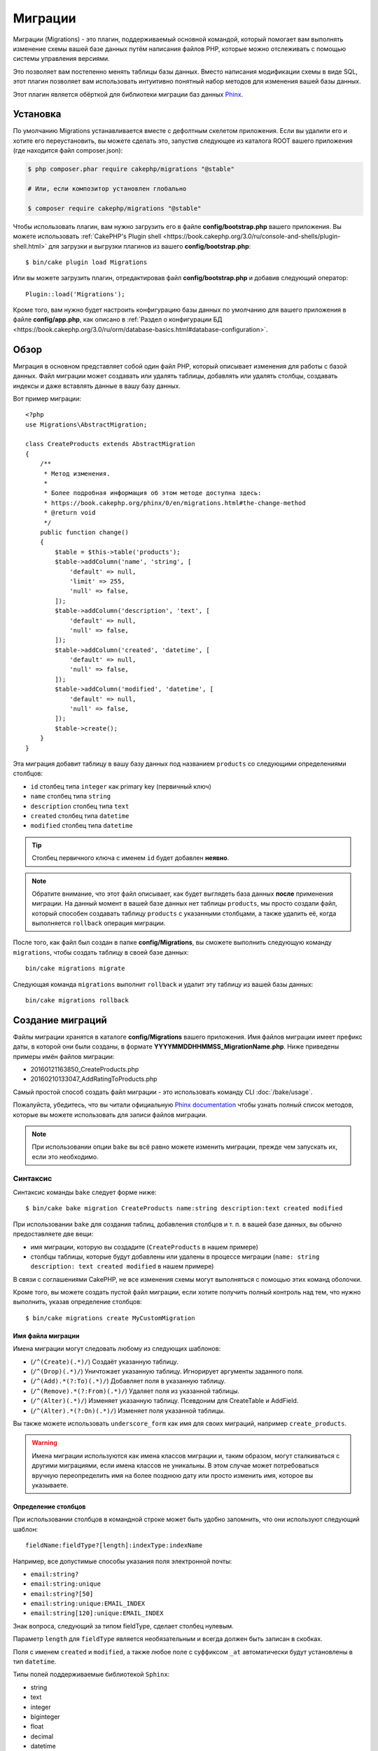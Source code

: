 Миграции
########

Миграции (Migrations) - это плагин, поддерживаемый основной командой, который помогает вам выполнять
изменение схемы вашей базе данных путём написания файлов PHP, которые можно отслеживать с помощью
системы управления версиями.

Это позволяет вам постепенно менять таблицы базы данных. Вместо написания
модификации схемы в виде SQL, этот плагин позволяет вам использовать интуитивно
понятный набор методов для изменения вашей базы данных.

Этот плагин является обёрткой для библиотеки миграции баз данных `Phinx <https://phinx.org/>`_.

Установка
=========

По умолчанию Migrations устанавливается вместе с дефолтным скелетом приложения.
Если вы удалили его и хотите его переустановить, вы можете сделать это, запустив
следующее из каталога ROOT вашего приложения (где находится файл composer.json):

.. code-block:: bash

    $ php composer.phar require cakephp/migrations "@stable"

    # Или, если композитор установлен глобально

    $ composer require cakephp/migrations "@stable"

Чтобы использовать плагин, вам нужно загрузить его в файле **config/bootstrap.php**
вашего приложения. Вы можете использовать
:ref:`CakePHP's Plugin shell <https://book.cakephp.org/3.0/ru/console-and-shells/plugin-shell.html>` для загрузки и выгрузки плагинов из
вашего **config/bootstrap.php**::

    $ bin/cake plugin load Migrations

Или вы можете загрузить плагин, отредактировав файл **config/bootstrap.php**
и добавив следующий оператор::

    Plugin::load('Migrations');

Кроме того, вам нужно будет настроить конфигурацию базы данных по умолчанию для вашего
приложения в файле **config/app.php**, как описано в
:ref:`Раздел о конфигурации БД <https://book.cakephp.org/3.0/ru/orm/database-basics.html#database-configuration>`.

Обзор
=====

Миграция в основном представляет собой один файл PHP, который описывает изменения
для работы с базой данных. Файл миграции может создавать или удалять таблицы,
добавлять или удалять столбцы, создавать индексы и даже вставлять данные в вашу базу данных.

Вот пример миграции::

    <?php
    use Migrations\AbstractMigration;

    class CreateProducts extends AbstractMigration
    {
        /**
         * Метод изменения.
         *
         * Более подробная информация об этом методе доступна здесь:
         * https://book.cakephp.org/phinx/0/en/migrations.html#the-change-method
         * @return void
         */
        public function change()
        {
            $table = $this->table('products');
            $table->addColumn('name', 'string', [
                'default' => null,
                'limit' => 255,
                'null' => false,
            ]);
            $table->addColumn('description', 'text', [
                'default' => null,
                'null' => false,
            ]);
            $table->addColumn('created', 'datetime', [
                'default' => null,
                'null' => false,
            ]);
            $table->addColumn('modified', 'datetime', [
                'default' => null,
                'null' => false,
            ]);
            $table->create();
        }
    }

Эта миграция добавит таблицу в вашу базу данных под названием ``products``
со следующими определениями столбцов:

- ``id`` столбец типа ``integer`` как primary key (первичный ключ)
- ``name`` столбец типа ``string``
- ``description`` столбец типа ``text``
- ``created`` столбец типа ``datetime``
- ``modified`` столбец типа ``datetime``

.. tip::

    Столбец первичного ключа с именем ``id`` будет добавлен **неявно**.

.. note::

    Обратите внимание, что этот файл описывает, как будет выглядеть база
    данных **после** применения миграции. На данный момент в вашей базе
    данных нет таблицы ``products``, мы просто создали файл, который способен
    создавать таблицу ``products`` с указанными столбцами, а также удалить её,
    когда выполняется ``rollback`` операция миграции.

После того, как файл был создан в папке **config/Migrations**, вы сможете
выполнить следующую команду ``migrations``, чтобы создать таблицу в своей
базе данных::

    bin/cake migrations migrate

Следующая команда ``migrations`` выполнит ``rollback`` и удалит эту таблицу
из вашей базы данных::

    bin/cake migrations rollback

Создание миграций
=================

Файлы миграции хранятся в каталоге **config/Migrations** вашего приложения.
Имя файлов миграции имеет префикс даты, в которой они были созданы, в
формате **YYYYMMDDHHMMSS_MigrationName.php**. Ниже приведены примеры имён
файлов миграции:

* 20160121163850_CreateProducts.php
* 20160210133047_AddRatingToProducts.php

Самый простой способ создать файл миграции - это использовать команду CLI
:doc:`/bake/usage`.

Пожалуйста, убедитесь, что вы читали официальную
`Phinx documentation <https://book.cakephp.org/phinx/0/en/migrations.html>`_
чтобы узнать полный список методов, которые вы можете использовать для
записи файлов миграции.

.. note::

    При использовании опции ``bake`` вы всё равно можете изменить миграции,
    прежде чем запускать их, если это необходимо.

Синтаксис
---------

Синтаксис команды ``bake`` следует форме ниже::

    $ bin/cake bake migration CreateProducts name:string description:text created modified

При использовании ``bake`` для создания таблиц, добавления столбцов и т. п. в
вашей базе данных, вы обычно предоставляете две вещи:

* имя миграции, которую вы создадите (``CreateProducts`` в нашем примере)
* столбцы таблицы, которые будут добавлены или удалены в процессе миграции
  (``name: string description: text created modified`` в нашем примере)

В связи с соглашениями CakePHP, не все изменения схемы могут выполняться с помощью этих
команд оболочки.

Кроме того, вы можете создать пустой файл миграции, если хотите получить полный контроль
над тем, что нужно выполнить, указав определение столбцов::

    $ bin/cake migrations create MyCustomMigration

Имя файла миграции
~~~~~~~~~~~~~~~~~~

Имена миграции могут следовать любому из следующих шаблонов:

* (``/^(Create)(.*)/``) Создаёт указанную таблицу.
* (``/^(Drop)(.*)/``) Уничтожает указанную таблицу.
  Игнорирует аргументы заданного поля.
* (``/^(Add).*(?:To)(.*)/``) Добавляет поля в указанную таблицу.
* (``/^(Remove).*(?:From)(.*)/``) Удаляет поля из указанной таблицы.
* (``/^(Alter)(.*)/``) Изменяет указанную таблицу. Псевдоним для
  CreateTable и AddField.
* (``/^(Alter).*(?:On)(.*)/``) Изменяет поля указанной таблицы.

Вы также можете использовать ``underscore_form`` как имя для своих миграций, например
``create_products``.

.. versionadded:: cakephp/migrations 1.5.2

    Начиная с версии 1.5.2 `migrations plugin <https://github.com/cakephp/migrations/>`_,
	имя файла миграции будет автоматически изменено. Эта версия плагина доступна только
	с выпуском CakePHP> = to 3.1. До этой версии плагина имя миграции было бы в форме
	подчеркивания, то есть ``20160121164955_create_products.php``.

.. warning::

    Имена миграции используются как имена классов миграции и, таким образом,
    могут сталкиваться с другими миграциями, если имена классов не уникальны.
    В этом случае может потребоваться вручную переопределить имя на более
    позднюю дату или просто изменить имя, которое вы указываете.

Определение столбцов
~~~~~~~~~~~~~~~~~~~~

При использовании столбцов в командной строке может быть удобно запомнить, что они
используют следующий шаблон::

    fieldName:fieldType?[length]:indexType:indexName

Например, все допустимые способы указания поля электронной почты:

* ``email:string?``
* ``email:string:unique``
* ``email:string?[50]``
* ``email:string:unique:EMAIL_INDEX``
* ``email:string[120]:unique:EMAIL_INDEX``

Знак вопроса, следующий за типом fieldType, сделает столбец нулевым.

Параметр ``length`` для ``fieldType`` является необязательным и всегда должен быть
записан в скобках.

Поля с именем ``created`` и ``modified``, а также любое поле с суффиксом ``_at``
автоматически будут установлены в тип ``datetime``.

Типы полей поддерживаемые библиотекой ``Sphinx``:

* string
* text
* integer
* biginteger
* float
* decimal
* datetime
* timestamp
* time
* date
* binary
* boolean
* uuid

Существуют некоторые эвристики для выбора типов полей, если они не указаны или
установлено недопустимое значение. Тип поля по умолчанию - ``string``:

* id: integer
* created, modified, updated: datetime

Создание таблицы
----------------

Вы можете использовать ``bake`` для создания таблицы::

    $ bin/cake bake migration CreateProducts name:string description:text created modified

В приведённой выше командной строке будет создан файл миграции, напоминающий::

    <?php
    use Migrations\AbstractMigration;

    class CreateProducts extends AbstractMigration
    {
        /**
         * Метод изменения.
         *
         * Более подробная информация об этом методе доступна здесь:
         * https://book.cakephp.org/phinx/0/en/migrations.html#the-change-method
         * @return void
         */
        public function change()
        {
            $table = $this->table('products');
            $table->addColumn('name', 'string', [
                'default' => null,
                'limit' => 255,
                'null' => false,
            ]);
            $table->addColumn('description', 'text', [
                'default' => null,
                'null' => false,
            ]);
            $table->addColumn('created', 'datetime', [
                'default' => null,
                'null' => false,
            ]);
            $table->addColumn('modified', 'datetime', [
                'default' => null,
                'null' => false,
            ]);
            $table->create();
        }
    }

Добавление столбцов в существующую таблицу
------------------------------------------

Если имя миграции в командной строке имеет форму "AddXXXToYYY" и за ней следует
список имён столбцов и типов, тогда будет создан файл миграции, содержащий код
для создания столбцов::

    $ bin/cake bake migration AddPriceToProducts price:decimal

Выполнение приведенной выше командной строки сгенерирует::

    <?php
    use Migrations\AbstractMigration;

    class AddPriceToProducts extends AbstractMigration
    {
        public function change()
        {
            $table = $this->table('products');
            $table->addColumn('price', 'decimal')
                  ->update();
        }
    }

Добавление столбца в качестве индекса в таблицу
-----------------------------------------------

Также можно добавлять индексы в столбцы::

    $ bin/cake bake migration AddNameIndexToProducts name:string:index

будет сгенерировано::

    <?php
    use Migrations\AbstractMigration;

    class AddNameIndexToProducts extends AbstractMigration
    {
        public function change()
        {
            $table = $this->table('products');
            $table->addColumn('name', 'string')
                  ->addIndex(['name'])
                  ->update();
        }
    }

Указание длины поля
-------------------

.. versionadded:: cakephp/migrations 1.4

Если вам нужно указать длину поля, вы можете сделать это в квадратных скобках
в поле типа::

    $ bin/cake bake migration AddFullDescriptionToProducts full_description:string[60]

Выполнение приведенной выше командной строки будет генерировать::

    <?php
    use Migrations\AbstractMigration;

    class AddFullDescriptionToProducts extends AbstractMigration
    {
        public function change()
        {
            $table = $this->table('products');
            $table->addColumn('full_description', 'string', [
                'default' => null,
                'limit' => 60,
                'null' => false,
            ])
            ->update();
        }
    }

Если длина не указана, значения длины для определённого типа столбцов установятся
по умолчания как:

* string: 255
* integer: 11
* biginteger: 20

Изменить столбец из таблицы
-----------------------------------

Таким же образом вы можете сгенерировать миграцию для изменения столбца с помощью
командной строки, если имя миграции имеет вид "AlterXXXOnYYY":

.. code-block:: bash

    bin/cake bake migration AlterPriceOnProducts name:float

создаст файл::

    <?php
    use Migrations\AbstractMigration;

    class AlterPriceFromProducts extends AbstractMigration
    {
        public function change()
        {
            $table = $this->table('products');
            $table->changeColumn('name', 'float');
            $table->update();
        }
    }

Удаление столбца из таблицы
---------------------------

Аналогичным образом вы можете сгенерировать миграцию для удаления столбца с помощью
командной строки, если имя миграции имеет форму "RemoveXXXFromYYY"::

    $ bin/cake bake migration RemovePriceFromProducts price

создаст файл::

    <?php
    use Migrations\AbstractMigration;

    class RemovePriceFromProducts extends AbstractMigration
    {
        public function up()
        {
            $table = $this->table('products');
            $table->removeColumn('price')
                  ->save();
        }
    }

.. note::

    Команда `removeColumn` не является обратимой, поэтому её нужно вызывать
    в методе `up`. Соответствующий вызов `addColumn` должен быть добавлен к
    методу `down`.

Создание миграции для существующей базы данных
==============================================

Если вы имеете дело с уже существующей базой данных и хотите начать
использовать миграцию или управлять версией исходной схемы базы данных
вашего приложения, вы можете запустить команду ``migration_snapshot``::

    $ bin/cake bake migration_snapshot Initial

Это заставит сгенерировать файл миграции с именем **YYYYMMDDHHMMSS_Initial.php**,
содержащий все инструкции create для всех таблиц в вашей базе данных.

По умолчанию, моментальный снимок будет создан путём подключения к базе данных,
определённой в ``default`` конфигурации подключения.

Если же вам нужно создать снимок из другого источника данных (из другой настройки),
вы можете использовать опцию ``--connection``::

    $ bin/cake bake migration_snapshot Initial --connection my_other_connection

Вы также можете убедиться, что моментальный снимок содержит только те таблицы,
для которых вы определили соответствующие классы моделей, используя флаг
``--require-table``::

    $ bin/cake bake migration_snapshot Initial --require-table

При использовании флага ``--require-table`` оболочка будет просматривать классы
вашего приложения ``Table`` и будет добавлять таблицы модели в моментальный снимок.

Эта же логика будет применяться неявно, если вы хотите создать снимок для плагина.
Для этого вам нужно использовать опцию ``--plugin``::

    $ bin/cake bake migration_snapshot Initial --plugin MyPlugin

В моментальный снимок вашего плагина будут добавлены только те таблицы, у которых
есть класс объектной модели ``Table``.

.. note::

    При создании моментального снимка для плагина, файлы миграции будут созданы
    в каталоге **config/Migrations** вашего плагина.

Имейте в виду, что когда вы создаёте моментальный снимок, он автоматически
добавляется в таблицу журналов sphinx как перенесённый.

Создание разницы между двумя состояниями базы данных
====================================================

.. versionadded:: cakephp/migrations 1.6.0

Вы можете создать файл миграции, в котором будут группироваться все различия
между двумя состояниями базы данных с использованием шаблона ``migration_diff``.
Для этого вы можете использовать следующую команду::

    $ bin/cake bake migration_diff NameOfTheMigrations

Чтобы иметь точку сравнения с текущим состоянием базы данных, оболочка миграции
будет генерировать файл "дампа" после каждого вызова ``migrate`` или
``rollback``. Файл дампа - это файл, содержащий полное состояние схемы вашей
базы данных в данный момент времени.

После создания дамп-файла все изменения, которые вы делаете непосредственно
в вашей системе управления базой данных, будут добавлены в файл миграции,
сгенерированный при вызове команды ``bake migration_diff``.

По умолчанию diff будет создан путём подключения к базе данных, определенной
в конфигурации ``default``. Если вам нужно испечь diff от другого источника
данных, вы можете использовать опцию ``--connection``::

    $ bin/cake bake migration_diff NameOfTheMigrations --connection my_other_connection

Если вы хотите использовать функцию diff в приложении, которое уже имеет историю
миграции, вам необходимо вручную создать файл дампа, который будет использоваться
в качестве сравнения::

    $ bin/cake migrations dump

Состояние базы данных должно быть таким же, как если бы вы просто перенесли все
свои миграции перед созданием файла дампа. После создания файла дампа вы можете
начать делать изменения в своей базе данных и использовать команду
``bake migration_diff`` всякий раз, когда вы считаете нужным.

.. note::

    Оболочка миграций не может обнаруживать переименования столбцов.

Команды
=======

``migrate`` : Применение миграции
---------------------------------

После создания или записи файла миграции вам необходимо выполнить одну из
следующих команд, чтобы применить изменения в своей базе данных::

    # Запуск всех миграций
    $ bin/cake migrations migrate

    # Миграция к определённой версии, используя опцию ``--target``
    # или ``-t`` для краткости.
    # Значение - это метка времени, которая имеет префикс имени файла миграции::
    $ bin/cake migrations migrate -t 20150103081132

    # По умолчанию файлы миграции ищются в каталоге **config/Migrations**.
    # Вы можете указать альтернативный каталог, используя опцию ``--source``
    # или ``-s`` для краткости.
    # В следующем примере будут выполняться миграции в каталоге
    # **config/Alternate**
    $ bin/cake migrations migrate -s Alternate

    # Вы можете запускать миграции используя другое соединение, чем ``default``,
    # для этого используйте опцию ``--connection`` или ``-c`` для краткости.
    $ bin/cake migrations migrate -c my_custom_connection

    # Миграции также могут выполняться для плагинов. Просто используйте опцию
    # ``--plugin`` или ``-p`` для краткости.
    $ bin/cake migrations migrate -p MyAwesomePlugin

``rollback`` : Откат миграций
-----------------------------

Команда Rollback используется для отмены предыдущих миграций, выполняемых
этим плагином. Это обратное действие по отношения к команде ``migrate``::

    # Вы можете вернуться к предыдущей миграции, используя команду
    # ``rollback``::
    $ bin/cake migrations rollback

    # Вы также можете передать номер версии миграции для отката
    # к определённой версии::
    $ bin/cake migrations rollback -t 20150103081132

Вы также можете использовать параметры ``--source``, ``--connection``
и ``--plugin``, как и для ``migrate``.

``status`` : Статус миграции
----------------------------

Команда Status выводит список всех миграций вместе с их текущим статусом.
Вы можете использовать эту команду, чтобы определить, какие миграции были
выполнены::

    $ bin/cake migrations status

Вы также можете выводить результаты как форматированную JSON строку,
используя опцию  ``--format`` или ``-f`` для краткости.::

    $ bin/cake migrations status --format json

Вы также можете использовать параметры ``--source``, ``--connection``
и ``--plugin``, как и для ``migrate``.

``mark_migrated`` : Пометка миграций как перенесённые
-----------------------------------------------------

.. versionadded:: 1.4.0

Иногда бывает полезно отметить набор миграций, перенесённых без их
фактического запуска. Для этого вы можете использовать команду
``mark_migrated``. Команда работает плавно, как и другие команды.

Вы можете пометить все миграции как перенесенные с помощью этой команды::

    $ bin/cake migrations mark_migrated

Вы также можете пометить все миграции до определённой версии как перенесенные
с помощью параметра ``--target``::

    $ bin/cake migrations mark_migrated --target=20151016204000

Если вы не хотите, чтобы целевая миграция была помечена как перенесённая во
время процесса миграции, вы можете использовать флаг ``--exclude``::

    $ bin/cake migrations mark_migrated --target=20151016204000 --exclude

Наконец, если вы хотите пометить только перенесённую миграцию, вы можете
использовать флаг ``--only``::

    $ bin/cake migrations mark_migrated --target=20151016204000 --only

Вы также можете использовать параметры ``--source``, ``--connection``
и ``--plugin``, как и для ``migrate``.

.. note::

    Когда вы выпекаете моментальный снимок с помощью команды
    ``cake bake migration_snapshot``, созданная миграция будет автоматически
    помечена как перенесенная.

.. deprecated:: 1.4.0

    Следующий способ использования команды устарел. Используйте его
    только в том случае, если вы используете версию плагина < 1.4.0.

Эта команда ожидает номер версии миграции в качестве аргумента::

    $ bin/cake migrations mark_migrated 20150420082532

Если вы хотите пометить все миграции как перенесенные, вы можете использовать
специальное значение ``all``. Если вы используете его, оно будет отмечать все
найденные миграции как перенесенные::

    $ bin/cake migrations mark_migrated all

``seed`` : Засеивание базы данных
---------------------------------

Начиная с 1.5.5, вы можете использовать оболочку ``migrations`` для засеивания
вашей базы данных. Это использует
`Phinx library seed feature <https://book.cakephp.org/phinx/0/en/seeding.html>`_.
По умолчанию файлы семян будут искать в каталоге ``config/Seeds`` вашего приложения.
Пожалуйста, убедитесь, что вы следуете
`Phinx instructions to build your seed files <https://book.cakephp.org/phinx/0/en/seeding.html#creating-a-new-seed-class>`_.

Что касается миграций, для файлов семян предоставляется интерфейс ``bake``::

    # Это создаст файл ArticlesSeed.php в каталоге config/Seeds вашего приложения.
    # По умолчанию таблица, которую семя будет пытаться изменить, является "табличной"
	# версией имени файла семени.
    $ bin/cake bake seed Articles

    # Вы указываете имя таблицы, которую будут изменять семенные файлы,
	# используя опцию ``--table``
    $ bin/cake bake seed Articles --table my_articles_table

    # Вы можете указать плагин для выпечки
    $ bin/cake bake seed Articles --plugin PluginName

    # Вы можете указать альтернативное соединение при создании сеялки.
    $ bin/cake bake seed Articles --connection connection

.. versionadded:: cakephp/migrations 1.6.4

    Для экспорта данных из базы данных были добавлены опции ``--data``,
    ``--limit`` и ``--fields``.

Начиная с версии 1.6.4 команда ``bake seed`` позволяет создать файл семян с данными,
экспортированными из вашей базы данных, с помощью флага ``--data``::

    $ bin/cake bake seed --data Articles

По умолчанию он будет экспортировать все строки, найденные в вашей таблице.
Вы можете ограничить количество строк, экспортированных с помощью опции
``-limit``::

    # Будет экспортировано только первые 10 найденных строк
    $ bin/cake bake seed --data --limit 10 Articles

Если вы хотите включить только поле из таблицы в файл семени, вы можете
использовать опцию ``--fields``. Она принимает список полей для включения
в виде строки значений, разделенных запятой::

    # Будет экспортировать только поля `id`, `title` и `excerpt`
    $ bin/cake bake seed --data --fields id,title,excerpt Articles

.. tip::

    Конечно, вы можете использовать оба параметра ``--limit`` и ``--fields``
    в том же командном вызове.

Чтобы засеять вашу базу данных, вы можете использовать подкоманду ``seed``::

    # Без параметров подкоманда seed будет запускать все доступные сеялки
    # в целевом каталоге, в алфавитном порядке.
    $ bin/cake migrations seed

    # Вы можете указать только одну сеялку для запуска с использованием
	# опции `--seed`
    $ bin/cake migrations seed --seed ArticlesSeed

    # Вы можете запускать сеялки из альтернативного каталога
    $ bin/cake migrations seed --source AlternativeSeeds

    # Вы можете запускать сеялки из плагина
    $ bin/cake migrations seed --plugin PluginName

    # Вы можете запускать сеялки из определённого соединения
    $ bin/cake migrations seed --connection connection

Имейте в виду, что в отличие от миграций сеялки не отслеживаются, а это
означает, что одну и ту же сеялку можно применять несколько раз.

Вызов сеялки из другой сеялки
~~~~~~~~~~~~~~~~~~~~~~~~~~~~~

.. versionadded:: cakephp/migrations 1.6.2

Обычно при посеве необходимо соблюдать порядок, в котором нужно вставлять данные,
чтобы не встречаться с нарушениями ограничений. Поскольку по умолчанию Seeders
выполняются в алфавитном порядке, вы можете использовать метод
``\Migrations\AbstractSeed::call()`` для определения вашей собственной
последовательности выполнения сеялок::

    use Migrations\AbstractSeed;

    class DatabaseSeed extends AbstractSeed
    {
        public function run()
        {
            $this->call('AnotherSeed');
            $this->call('YetAnotherSeed');

            // Вы можете использовать plugin dot syntax, чтобы
			// вызывать сеялки из плагина
            $this->call('PluginName.FromPluginSeed');
        }
    }

.. note::

    Не забудьте расширить модуль плагина Migrations ``AbstractSeed``, если вы
    хотите использовать метод ``call()``. Этот класс был добавлен с выпуском 1.6.2.

``dump`` : Создание файла дампа для разницы выпечек
---------------------------------------------------

Команда Dump создаёт файл, который будет использоваться с bake шаблоном
``migration_diff``::

    $ bin/cake migrations dump

Каждый сгенерированный файл дампа относится к соединению, из которого он создан
(и суффикс как таковой). Это позволяет команде ``bake migration_diff`` правильно
вычислять разницу, если ваше приложение имеет дело с несколькими базами данных,
возможно, от разных поставщиков баз данных.

Файлы дампов создаются в том же каталоге, что и файлы миграции.

Вы также можете использовать параметры ``--source``, ``--connection``
и ``--plugin``, как и для ``migrate``.

Использование миграции в плагинах
=================================

Плагины также могут предоставлять файлы миграции. Это делает плагины, которые
предназначены для распространения, гораздо более портативны и простыми в
установке. Все команды в плагине Migrations поддерживают опцию ``--plugin``
или ``-p``, которая охватит выполнение миграции относительно этого
плагина::

    $ bin/cake migrations status -p PluginName

    $ bin/cake migrations migrate -p PluginName

Выполнение миграции в среде без оболочки
========================================

.. versionadded:: cakephp/migrations 1.2.0

Начиная с версии 1.2 плагина миграции вы можете запускать миграции из среды
без оболочки, непосредственно из приложения, используя новый класс ``Migrations``.
Это может быть удобно, если вы разрабатываете например инсталлятор плагинов для CMS.
Класс ``Migrations`` позволяет запускать следующие команды из оболочки миграции:

* migrate
* rollback
* markMigrated
* status
* seed

Каждая из этих команд имеет метод, определённый в классе ``Migrations``.

Вот как его использовать::

    use Migrations\Migrations;

    $migrations = new Migrations();

    // Вернёт массив всех миграций и их статус
    $status = $migrations->status();

    // Вернёт true, если успешно. Если произошла ошибка, будет возвращено исключение
    $migrate = $migrations->migrate();

    // Вернёт true, если успешно. Если произошла ошибка, будет возвращено исключение
    $rollback = $migrations->rollback();

    // Вернёт true, если успешно. Если произошла ошибка, будет возвращено исключение
    $markMigrated = $migrations->markMigrated(20150804222900);

    // Вернёт true, если успешно. Если произошла ошибка, будет возвращено исключение
    $seeded = $migrations->seed();

Методы могут принимать массив параметров, которые должны соответствовать параметрам
из команд::

    use Migrations\Migrations;

    $migrations = new Migrations();

    // Вернёт массив всех миграций и их статус
    $status = $migrations->status(['connection' => 'custom', 'source' => 'MyMigrationsFolder']);

Вы можете передать любые параметры, которые потребуются командам оболочки.
Единственным исключением является команда ``markMigrated``, которая ожидает,
что номер версии миграции будет отмечен как перенесённый как первый аргумент.
Передайте массив параметров в качестве второго аргумента для этого метода.

При желании вы можете передать эти параметры в конструкторе класса.
Они будут использоваться по умолчанию, и это не позволит вам передать их
при каждом вызове метода::

    use Migrations\Migrations;

    $migrations = new Migrations(['connection' => 'custom', 'source' => 'MyMigrationsFolder']);

    // Все последующие вызовы будут выполнены с параметрами, переданными конструктору класса Migrations
    $status = $migrations->status();
    $migrate = $migrations->migrate();

Если вам необходимо переопределить один или несколько параметров по умолчанию для одного вызова,
вы можете передать их методу::

    use Migrations\Migrations;

    $migrations = new Migrations(['connection' => 'custom', 'source' => 'MyMigrationsFolder']);

    // Этот вызов будет выполнен с использованием "пользовательского" соединения
    $status = $migrations->status();
    // Этот с подключением "по умолчанию"
    $migrate = $migrations->migrate(['connection' => 'default']);

Советы и приёмы
===============

Создание пользовательских первичных ключей
------------------------------------------

Если вам нужно избегать автоматического создания первичного ключа ``id``
при добавлении новых таблиц в базу данных, вы можете использовать второй
аргумент метода ``table()``::

    <?php
    use Migrations\AbstractMigration;

    class CreateProductsTable extends AbstractMigration
    {
        public function change()
        {
            $table = $this->table('products', ['id' => false, 'primary_key' => ['id']]);
            $table
                  ->addColumn('id', 'uuid')
                  ->addColumn('name', 'string')
                  ->addColumn('description', 'text')
                  ->create();
        }
    }

Вышеупомянутый элемент создаст столбец ``id`` с типом ``CHAR(36)``, который также является первичным ключом.

.. note::

    При указании настраиваемого первичного ключа в командной строке вы
    должны отметить его как первичный ключ в поле id, иначе вы можете
    получить ошибку в отношении повторяющихся полей id, т.е.::

        $ bin/cake bake migration CreateProducts id:uuid:primary name:string description:text created modified

Кроме того, начиная с Migrations 1.3 был введён новый способ обработки
первичного ключа. Для этого ваш класс миграции должен расширить новый
класс ``Migrations\AbstractMigration``.

Вы можете указать свойство ``autoId`` в классе Migration и установить его в
``false``, что отключит автоматическое создание столбца ``id``. Вам нужно
будет вручную создать столбец, который будет использоваться в качестве
первичного ключа, и добавить его в объявление таблицы::

    <?php
    use Migrations\AbstractMigration;

    class CreateProductsTable extends AbstractMigration
    {

        public $autoId = false;

        public function up()
        {
            $table = $this->table('products');
            $table
                ->addColumn('id', 'integer', [
                    'autoIncrement' => true,
                    'limit' => 11
                ])
                ->addPrimaryKey('id')
                ->addColumn('name', 'string')
                ->addColumn('description', 'text')
                ->create();
        }
    }

По сравнению с предыдущим способом работы с первичным ключом, этот метод даёт
вам возможность больше контролировать определение столбца первичного ключа:
unsigned или not, limit, comment и т.д.

Все запечённые миграции и моментальные снимки будут использовать этот новый
способ, когда это необходимо.

.. warning::

    Работа с первичным ключом может выполняться только при выполнении операций
    создания таблиц. Это связано с ограничениями для некоторых серверов баз данных,
    поддерживаемых плагинами.

Параметры сортировки
--------------------

Если вам нужно создать таблицу с другой сортировкой, чем стандартная по
умолчанию, вы можете определить её с помощью метода ``table()`` в качестве
опции::

    <?php
    use Migrations\AbstractMigration;

    class CreateCategoriesTable extends AbstractMigration
    {
        public function change()
        {
            $table = $this
                ->table('categories', [
                    'collation' => 'latin1_german1_ci'
                ])
                ->addColumn('title', 'string', [
                    'default' => null,
                    'limit' => 255,
                    'null' => false,
                ])
                ->create();
        }
    }


Обратите внимание, что это можно сделать только при создании таблицы:
в настоящее время нет способа добавить столбец в существующую таблицу с
другой сортировкой, чем таблица или база данных.
В настоящее время только ``MySQL`` и ``SqlServer`` поддерживают этот
ключ конфигурации.

Обновление имени столбцов и использование объектов Table
--------------------------------------------------------

Если вы используете объект CakePHP ORM Table для управления значениями из
своей базы данных вместе с переименованием или удалением столбца, убедитесь,
что вы создали новый экземпляр объекта Table после вызова ``update()``.
Реестр объектов таблицы очищается после вызова ``update()``, чтобы обновить
схему, которая отражается и хранится в объекте Table при создании экземпляра.

Миграции и развёртывание
------------------------

Если вы используете плагин при развёртывании приложения, обязательно очистите
кэш ORM, чтобы он обновил метаданные столбца ваших таблиц. В противном случае
вы можете столкнуться с ошибками в отношении столбцов, которые не существуют
при выполнении операций над этими новыми столбцами.
Ядро CakePHP включает :doc:`Schema Cache Shell <https://book.cakephp.org/3.0/ru/console-and-shells/schema-cache.html>`
который вы можете использовать для выполнения этой операции::

    $ bin/cake schema_cache clear

Обязательно прочитайте раздел :doc:`Schema Cache Shell <https://book.cakephp.org/3.0/ru/console-and-shells/schema-cache.html>`,
если вы хотите узнать больше об этой оболочке.

Переименование таблицы
----------------------

Плагин даёт вам возможность переименовать таблицу, используя метод ``rename()``.
В файле миграции вы можете сделать следующее::

    public function up()
    {
        $this->table('old_table_name')
            ->rename('new_table_name');
    }

Пропуск генерации файла ``schema.lock``
---------------------------------------

.. versionadded:: cakephp/migrations 1.6.5

Для того, чтобы функция diff работала, каждый раз, когда вы переносите,
откатываете или выпекаете снимок, создается файл **.Lock**, чтобы отслеживать
состояние вашей схемы базы данных в любой момент времени. Вы можете пропустить
создание этого файла, например, при развёртывании в рабочей среде, используя
опцию ``--no-lock`` для вышеупомянутой команды::

    $ bin/cake migrations migrate --no-lock

    $ bin/cake migrations rollback --no-lock

    $ bin/cake bake migration_snapshot MyMigration --no-lock

